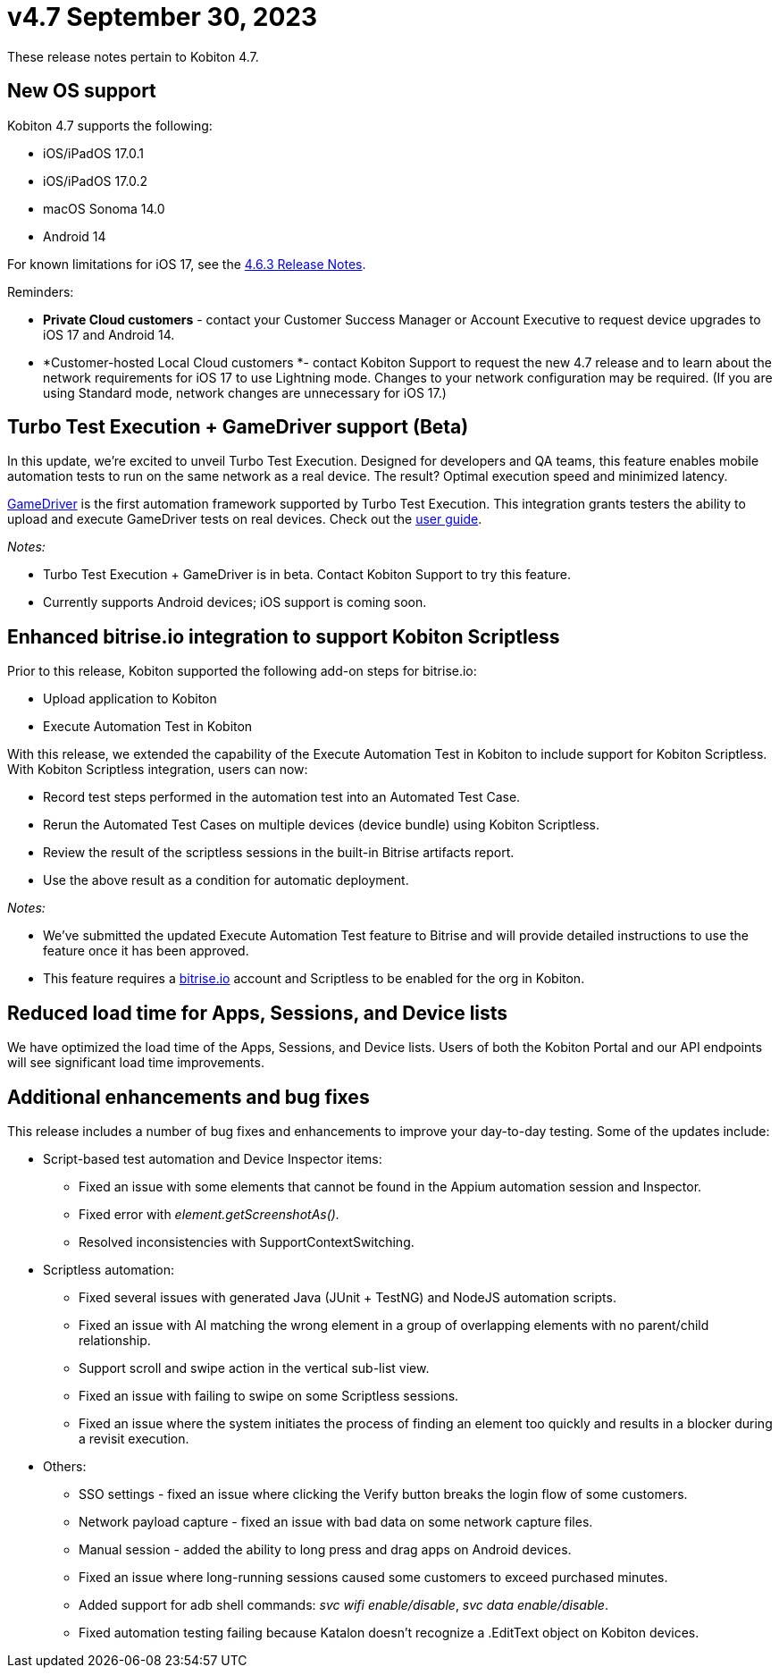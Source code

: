 = v4.7 September 30, 2023
:navtitle: Kobiton 4.7 release notes

These release notes pertain to Kobiton 4.7.

== New OS support

Kobiton 4.7 supports the following:

* iOS/iPadOS 17.0.1
* iOS/iPadOS 17.0.2
* macOS Sonoma 14.0
* Android 14

For known limitations for iOS 17, see the https://support.kobiton.com/hc/en-us/articles/19849123070989[4.6.3 Release Notes].

Reminders:

* *Private Cloud customers* - contact your Customer Success Manager or Account Executive to request device upgrades to iOS 17 and Android 14.
* *Customer-hosted Local Cloud customers *- contact Kobiton Support to request the new 4.7 release and to learn about the network requirements for iOS 17 to use Lightning mode. Changes to your network configuration may be required. (If you are using Standard mode, network changes are unnecessary for iOS 17.)

== Turbo Test Execution + GameDriver support (Beta)

In this update, we're excited to unveil Turbo Test Execution. Designed for developers and QA teams, this feature enables mobile automation tests to run on the same network as a real device. The result? Optimal execution speed and minimized latency.

https://www.gamedriver.io/[GameDriver] is the first automation framework supported by Turbo Test Execution. This integration grants testers the ability to upload and execute GameDriver tests on real devices. Check out the https://support.kobiton.com/hc/en-us/articles/19799863676557-Getting-started-with-GameDriver-Turbo-Test-Execution[user guide].

_Notes:_

* Turbo Test Execution + GameDriver is in beta. Contact Kobiton Support to try this feature.
* Currently supports Android devices; iOS support is coming soon.

== Enhanced bitrise.io integration to support Kobiton Scriptless

Prior to this release, Kobiton supported the following add-on steps for bitrise.io:

* Upload application to Kobiton
* Execute Automation Test in Kobiton

With this release, we extended the capability of the Execute Automation Test in Kobiton to include support for Kobiton Scriptless. With Kobiton Scriptless integration, users can now:

* Record test steps performed in the automation test into an Automated Test Case.
* Rerun the Automated Test Cases on multiple devices (device bundle) using Kobiton Scriptless.
* Review the result of the scriptless sessions in the built-in Bitrise artifacts report.
* Use the above result as a condition for automatic deployment.

_Notes:_

* We've submitted the updated Execute Automation Test feature to Bitrise and will provide detailed instructions to use the feature once it has been approved.
* This feature requires a http://bitrise.io/[bitrise.io] account and Scriptless to be enabled for the org in Kobiton.

== Reduced load time for Apps, Sessions, and Device lists

We have optimized the load time of the Apps, Sessions, and Device lists. Users of both the Kobiton Portal and our API endpoints will see significant load time improvements.

== Additional enhancements and bug fixes

This release includes a number of bug fixes and enhancements to improve your day-to-day testing. Some of the updates include:

* Script-based test automation and Device Inspector items:
** Fixed an issue with some elements that cannot be found in the Appium automation session and Inspector.
** Fixed error with _element.getScreenshotAs()._
** Resolved inconsistencies with SupportContextSwitching.
* Scriptless automation:
** Fixed several issues with generated Java (JUnit + TestNG) and NodeJS automation scripts.
** Fixed an issue with AI matching the wrong element in a group of overlapping elements with no parent/child relationship.
** Support scroll and swipe action in the vertical sub-list view.
** Fixed an issue with failing to swipe on some Scriptless sessions.
** Fixed an issue where the system initiates the process of finding an element too quickly and results in a blocker during a revisit execution.
* Others:
** SSO settings - fixed an issue where clicking the Verify button breaks the login flow of some customers.
** Network payload capture - fixed an issue with bad data on some network capture files.
** Manual session - added the ability to long press and drag apps on Android devices.
** Fixed an issue where long-running sessions caused some customers to exceed purchased minutes.
** Added support for adb shell commands: _svc wifi enable/disable_, _svc data enable/disable_.
** Fixed automation testing failing because Katalon doesn't recognize a .EditText object on Kobiton devices.

